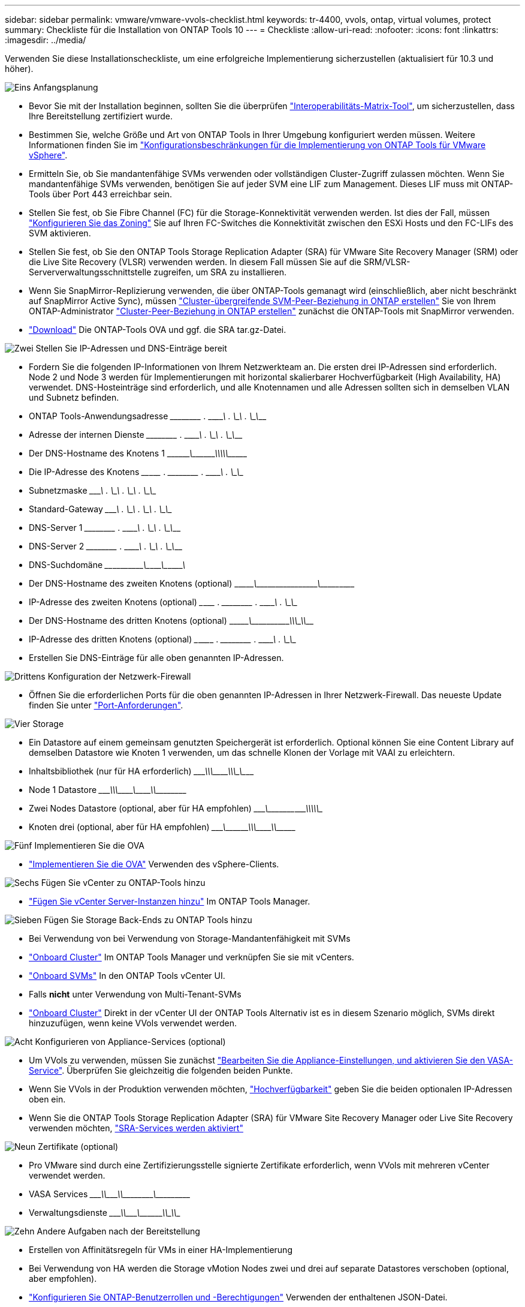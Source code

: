 ---
sidebar: sidebar 
permalink: vmware/vmware-vvols-checklist.html 
keywords: tr-4400, vvols, ontap, virtual volumes, protect 
summary: Checkliste für die Installation von ONTAP Tools 10 
---
= Checkliste
:allow-uri-read: 
:nofooter: 
:icons: font
:linkattrs: 
:imagesdir: ../media/


[role="lead"]
Verwenden Sie diese Installationscheckliste, um eine erfolgreiche Implementierung sicherzustellen (aktualisiert für 10.3 und höher).

.image:https://raw.githubusercontent.com/NetAppDocs/common/main/media/number-1.png["Eins"] Anfangsplanung
[role="quick-margin-list"]
* Bevor Sie mit der Installation beginnen, sollten Sie die überprüfen https://imt.netapp.com/matrix/#search["Interoperabilitäts-Matrix-Tool"], um sicherzustellen, dass Ihre Bereitstellung zertifiziert wurde.
* Bestimmen Sie, welche Größe und Art von ONTAP Tools in Ihrer Umgebung konfiguriert werden müssen. Weitere Informationen finden Sie im https://docs.netapp.com/us-en/ontap-tools-vmware-vsphere-10/deploy/prerequisites.html["Konfigurationsbeschränkungen für die Implementierung von ONTAP Tools für VMware vSphere"].
* Ermitteln Sie, ob Sie mandantenfähige SVMs verwenden oder vollständigen Cluster-Zugriff zulassen möchten. Wenn Sie mandantenfähige SVMs verwenden, benötigen Sie auf jeder SVM eine LIF zum Management. Dieses LIF muss mit ONTAP-Tools über Port 443 erreichbar sein.
* Stellen Sie fest, ob Sie Fibre Channel (FC) für die Storage-Konnektivität verwenden werden. Ist dies der Fall, müssen https://docs.netapp.com/us-en/ontap/san-config/fibre-channel-fcoe-zoning-concept.html["Konfigurieren Sie das Zoning"] Sie auf Ihren FC-Switches die Konnektivität zwischen den ESXi Hosts und den FC-LIFs des SVM aktivieren.
* Stellen Sie fest, ob Sie den ONTAP Tools Storage Replication Adapter (SRA) für VMware Site Recovery Manager (SRM) oder die Live Site Recovery (VLSR) verwenden werden. In diesem Fall müssen Sie auf die SRM/VLSR-Serververwaltungsschnittstelle zugreifen, um SRA zu installieren.
* Wenn Sie SnapMirror-Replizierung verwenden, die über ONTAP-Tools gemanagt wird (einschließlich, aber nicht beschränkt auf SnapMirror Active Sync), müssen https://docs.netapp.com/us-en/ontap/peering/create-intercluster-svm-peer-relationship-93-later-task.html["Cluster-übergreifende SVM-Peer-Beziehung in ONTAP erstellen"] Sie von Ihrem ONTAP-Administrator https://docs.netapp.com/us-en/ontap/peering/create-cluster-relationship-93-later-task.html["Cluster-Peer-Beziehung in ONTAP erstellen"] zunächst die ONTAP-Tools mit SnapMirror verwenden.
* https://mysupport.netapp.com/site/products/all/details/otv10/downloads-tab["Download"] Die ONTAP-Tools OVA und ggf. die SRA tar.gz-Datei.


.image:https://raw.githubusercontent.com/NetAppDocs/common/main/media/number-2.png["Zwei"] Stellen Sie IP-Adressen und DNS-Einträge bereit
[role="quick-margin-list"]
* Fordern Sie die folgenden IP-Informationen von Ihrem Netzwerkteam an. Die ersten drei IP-Adressen sind erforderlich. Node 2 und Node 3 werden für Implementierungen mit horizontal skalierbarer Hochverfügbarkeit (High Availability, HA) verwendet. DNS-Hosteinträge sind erforderlich, und alle Knotennamen und alle Adressen sollten sich in demselben VLAN und Subnetz befinden.
* ONTAP Tools-Anwendungsadresse \______\____ . \______\____ . \______\____ . \______\____
* Adresse der internen Dienste \______\____ . \______\____ . \______\____ . \______\____
* Der DNS-Hostname des Knotens 1 \\_________\___\_________\_____\_____\_________\_________\____________\______
* Die IP-Adresse des Knotens \____\_______ . \______\____ . \______\____ . \______\____
* Subnetzmaske \_______\____ . \______\____ . \______\____ . \______\____
* Standard-Gateway \_______\____ . \______\____ . \______\____ . \______\____
* DNS-Server 1 \______\____ . \______\____ . \______\____ . \______\____
* DNS-Server 2 \______\____ . \______\____ . \______\____ . \______\____
* DNS-Suchdomäne \____\___\_______\_______\__\__________\________\__\___________\_______
* Der DNS-Hostname des zweiten Knotens (optional) \\_______\________\_____\______\_______\__\___________\__\____________
* IP-Adresse des zweiten Knotens (optional) \___\_______ . \______\____ . \______\____ . \______\____
* Der DNS-Hostname des dritten Knotens (optional) \\_______\________\_____\________\____\_____\___________\\__________
* IP-Adresse des dritten Knotens (optional) \___\________ . \______\____ . \______\____ . \______\____
* Erstellen Sie DNS-Einträge für alle oben genannten IP-Adressen.


.image:https://raw.githubusercontent.com/NetAppDocs/common/main/media/number-3.png["Drittens"] Konfiguration der Netzwerk-Firewall
[role="quick-margin-list"]
* Öffnen Sie die erforderlichen Ports für die oben genannten IP-Adressen in Ihrer Netzwerk-Firewall. Das neueste Update finden Sie unter https://docs.netapp.com/us-en/ontap-tools-vmware-vsphere-10/deploy/prerequisites.html#port-requirements["Port-Anforderungen"].


.image:https://raw.githubusercontent.com/NetAppDocs/common/main/media/number-4.png["Vier"] Storage
[role="quick-margin-list"]
* Ein Datastore auf einem gemeinsam genutzten Speichergerät ist erforderlich. Optional können Sie eine Content Library auf demselben Datastore wie Knoten 1 verwenden, um das schnelle Klonen der Vorlage mit VAAI zu erleichtern.
* Inhaltsbibliothek (nur für HA erforderlich) \_______\____\_____\________\________\____\_____\__________\_\_________
* Node 1 Datastore \_______\____\_____\________\_______\___\_______\_________\________\_________
* Zwei Nodes Datastore (optional, aber für HA empfohlen) \_______\___\__________\____\__________\____\____\__________\\____________
* Knoten drei (optional, aber für HA empfohlen) \________\___\_________\____\____________\\_______\_________\___\___________


.image:https://raw.githubusercontent.com/NetAppDocs/common/main/media/number-5.png["Fünf"] Implementieren Sie die OVA
[role="quick-margin-list"]
* https://docs.netapp.com/us-en/ontap-tools-vmware-vsphere-10/deploy/ontap-tools-deployment.html["Implementieren Sie die OVA"] Verwenden des vSphere-Clients.


.image:https://raw.githubusercontent.com/NetAppDocs/common/main/media/number-6.png["Sechs"] Fügen Sie vCenter zu ONTAP-Tools hinzu
[role="quick-margin-list"]
* https://docs.netapp.com/us-en/ontap-tools-vmware-vsphere-10/configure/add-vcenter.html["Fügen Sie vCenter Server-Instanzen hinzu"] Im ONTAP Tools Manager.


.image:https://raw.githubusercontent.com/NetAppDocs/common/main/media/number-7.png["Sieben"] Fügen Sie Storage Back-Ends zu ONTAP Tools hinzu
[role="quick-margin-list"]
* Bei Verwendung von bei Verwendung von Storage-Mandantenfähigkeit mit SVMs
* https://docs.netapp.com/us-en/ontap-tools-vmware-vsphere-10/configure/add-storage-backend.html["Onboard Cluster"] Im ONTAP Tools Manager und verknüpfen Sie sie mit vCenters.
* https://docs.netapp.com/us-en/ontap-tools-vmware-vsphere-10/configure/add-storage-backend.html["Onboard SVMs"] In den ONTAP Tools vCenter UI.
* Falls *nicht* unter Verwendung von Multi-Tenant-SVMs
* https://docs.netapp.com/us-en/ontap-tools-vmware-vsphere-10/configure/add-storage-backend.html["Onboard Cluster"] Direkt in der vCenter UI der ONTAP Tools Alternativ ist es in diesem Szenario möglich, SVMs direkt hinzuzufügen, wenn keine VVols verwendet werden.


.image:https://raw.githubusercontent.com/NetAppDocs/common/main/media/number-8.png["Acht"] Konfigurieren von Appliance-Services (optional)
[role="quick-margin-list"]
* Um VVols zu verwenden, müssen Sie zunächst https://docs.netapp.com/us-en/ontap-tools-vmware-vsphere-10/manage/enable-services.html["Bearbeiten Sie die Appliance-Einstellungen, und aktivieren Sie den VASA-Service"]. Überprüfen Sie gleichzeitig die folgenden beiden Punkte.
* Wenn Sie VVols in der Produktion verwenden möchten, https://docs.netapp.com/us-en/ontap-tools-vmware-vsphere-10/manage/edit-appliance-settings.html["Hochverfügbarkeit"] geben Sie die beiden optionalen IP-Adressen oben ein.
* Wenn Sie die ONTAP Tools Storage Replication Adapter (SRA) für VMware Site Recovery Manager oder Live Site Recovery verwenden möchten, https://docs.netapp.com/us-en/ontap-tools-vmware-vsphere-10/manage/edit-appliance-settings.html["SRA-Services werden aktiviert"]


.image:https://raw.githubusercontent.com/NetAppDocs/common/main/media/number-9.png["Neun"] Zertifikate (optional)
[role="quick-margin-list"]
* Pro VMware sind durch eine Zertifizierungsstelle signierte Zertifikate erforderlich, wenn VVols mit mehreren vCenter verwendet werden.
* VASA Services \_______\____\__\________\________\\__________\________\___\_________
* Verwaltungsdienste \_______\____\__\_______\________\_________\_____\______\\____________


.image:https://raw.githubusercontent.com/NetAppDocs/common/main/media/number-10.png["Zehn"] Andere Aufgaben nach der Bereitstellung
[role="quick-margin-list"]
* Erstellen von Affinitätsregeln für VMs in einer HA-Implementierung
* Bei Verwendung von HA werden die Storage vMotion Nodes zwei und drei auf separate Datastores verschoben (optional, aber empfohlen).
* https://docs.netapp.com/us-en/ontap-tools-vmware-vsphere-10/configure/configure-user-role-and-privileges.html["Konfigurieren Sie ONTAP-Benutzerrollen und -Berechtigungen"] Verwenden der enthaltenen JSON-Datei.
* https://docs.netapp.com/us-en/ontap-tools-vmware-vsphere-10/manage/certificate-manage.html["Verwenden Sie Zertifikate verwalten"] Im ONTAP-Tools-Manager, um alle erforderlichen CA-signierten Zertifikate zu installieren.
* Wenn Sie SRA für SRM/VLSR zum Schutz herkömmlicher Datastores aktiviert haben, https://docs.netapp.com/us-en/ontap-tools-vmware-vsphere-10/protect/configure-on-srm-appliance.html["Konfigurieren Sie SRA auf der VMware Live Site Recovery-Appliance"].
* Konfigurieren Sie native Backups für https://docs.netapp.com/us-en/ontap-tools-vmware-vsphere-10/manage/enable-backup.html["RPO nahezu Null"].
* Konfigurieren Sie regelmäßige Backups auf anderen Speichermedien.

